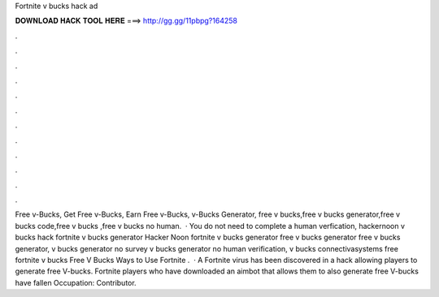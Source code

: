 Fortnite v bucks hack ad

𝐃𝐎𝐖𝐍𝐋𝐎𝐀𝐃 𝐇𝐀𝐂𝐊 𝐓𝐎𝐎𝐋 𝐇𝐄𝐑𝐄 ===> http://gg.gg/11pbpg?164258

.

.

.

.

.

.

.

.

.

.

.

.

Free v-Bucks, Get Free v-Bucks, Earn Free v-Bucks, v-Bucks Generator, free v bucks,free v bucks generator,free v bucks code,free v bucks ,free v bucks no human.  · You do not need to complete a human verfication, hackernoon v bucks hack fortnite v bucks generator Hacker Noon fortnite v bucks generator free v bucks generator free v bucks generator, v bucks generator no survey v bucks generator no human verification, v bucks connectivasystems free fortnite v bucks Free V Bucks Ways to Use Fortnite .  · A Fortnite virus has been discovered in a hack allowing players to generate free V-bucks. Fortnite players who have downloaded an aimbot that allows them to also generate free V-bucks have fallen Occupation: Contributor.